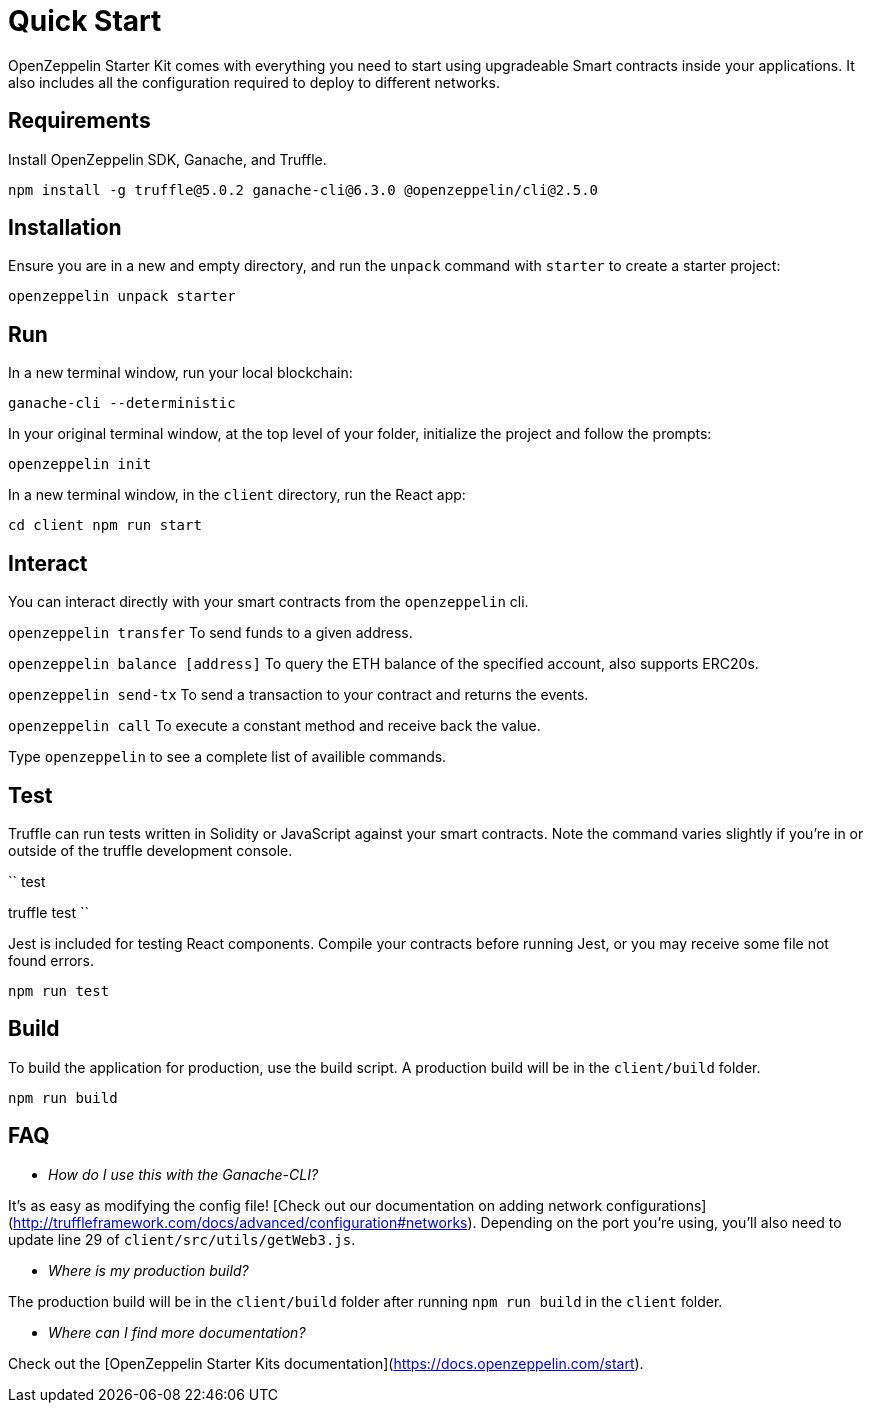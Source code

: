 = Quick Start

OpenZeppelin Starter Kit comes with everything you need to start using upgradeable Smart
contracts inside your applications. It also includes all the configuration
required to deploy to different networks.

## Requirements

Install OpenZeppelin SDK, Ganache, and Truffle.

``
npm install -g truffle@5.0.2 ganache-cli@6.3.0 @openzeppelin/cli@2.5.0
``

## Installation

Ensure you are in a new and empty directory, and run the `unpack` command with `starter` to create a starter project:

``
openzeppelin unpack starter
``

## Run

In a new terminal window, run your local blockchain:

``
ganache-cli --deterministic
``

In your original terminal window, at the top level of your folder, initialize the project
and follow the prompts:


``
openzeppelin init
``


In a new terminal window, in the `client` directory, run the React app:

``
cd client
npm run start
``

## Interact

You can interact directly with your smart contracts from the `openzeppelin` cli. 

``openzeppelin transfer`` To send funds to a given address.

``openzeppelin balance [address]`` To query the ETH balance of the specified account, also supports ERC20s.

``openzeppelin send-tx`` To send a transaction to your contract and returns the events.

``openzeppelin call`` To execute a constant method and receive back the value.

Type `openzeppelin` to see a complete list of availible commands.


## Test

Truffle can run tests written in Solidity or JavaScript against your smart contracts. Note the command varies slightly if you're in or outside of the truffle development console.

``
// inside the development console.
test

// outside the development console..
truffle test
``

Jest is included for testing React components. Compile your contracts before running Jest, or you may receive some file not found errors.

``
// ensure you are inside the client directory when running this
npm run test
``

## Build

To build the application for production, use the build script. A production build will be in the `client/build` folder.

``
// ensure you are inside the client directory when running this
npm run build
``

## FAQ

* __How do I use this with the Ganache-CLI?__

It's as easy as modifying the config file! [Check out our documentation on adding network configurations](http://truffleframework.com/docs/advanced/configuration#networks). Depending on the port you're using, you'll also need to update line 29 of `client/src/utils/getWeb3.js`.

* __Where is my production build?__

The production build will be in the `client/build` folder after running `npm run build` in the `client` folder.

* __Where can I find more documentation?__

Check out the [OpenZeppelin Starter Kits documentation](https://docs.openzeppelin.com/start).


